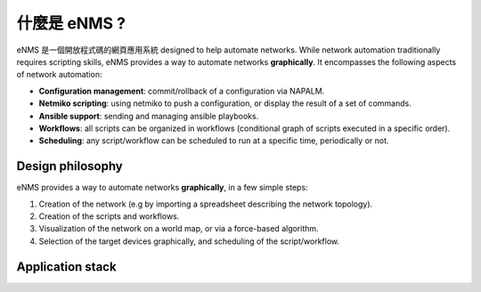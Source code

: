 ============
什麼是 eNMS ?
============

eNMS 是一個開放程式碼的網頁應用系統 designed to help automate networks.
While network automation traditionally requires scripting skills, eNMS provides a way to automate networks **graphically**.
It encompasses the following aspects of network automation:

* **Configuration management**: commit/rollback of a configuration via NAPALM.
* **Netmiko scripting**: using netmiko to push a configuration, or display the result of a set of commands.
* **Ansible support**: sending and managing ansible playbooks.
* **Workflows**: all scripts can be organized in workflows (conditional graph of scripts executed in a specific order).
* **Scheduling**: any script/workflow can be scheduled to run at a specific time, periodically or not.

Design philosophy
-----------------

eNMS provides a way to automate networks **graphically**, in a few simple steps:
    
1. Creation of the network (e.g by importing a spreadsheet describing the network topology).
#. Creation of the scripts and workflows.
#. Visualization of the network on a world map, or via a force-based algorithm.
#. Selection of the target devices graphically, and scheduling of the script/workflow.

Application stack
-----------------